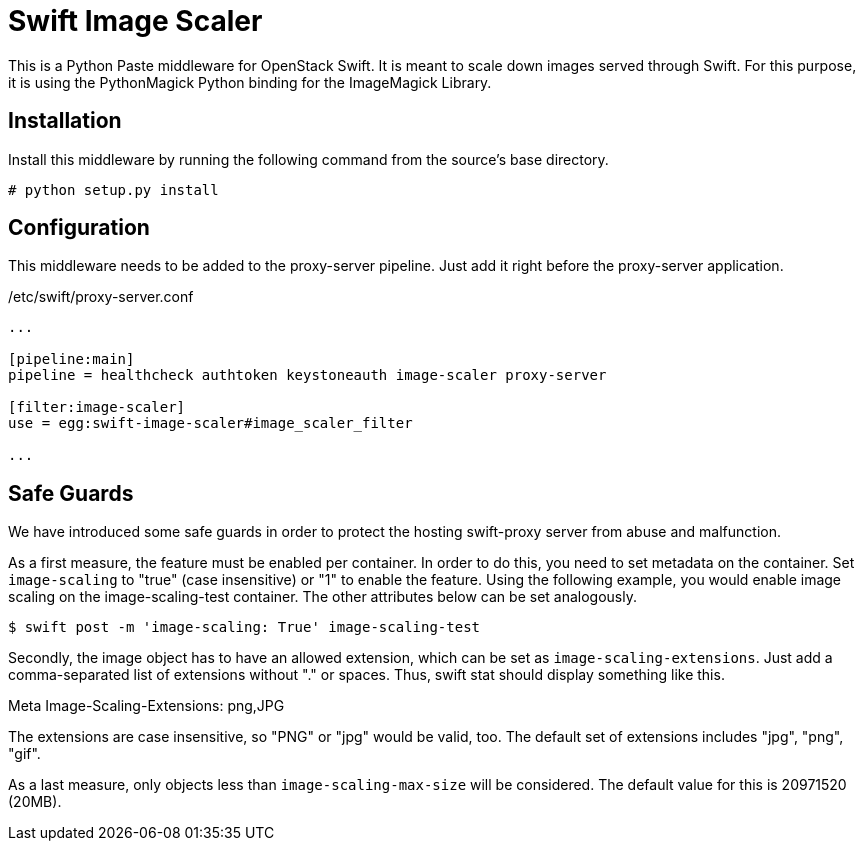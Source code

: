 Swift Image Scaler
==================

This is a Python Paste middleware for OpenStack Swift.  It is meant to
scale down images served through Swift.  For this purpose, it is using
the PythonMagick Python binding for the ImageMagick Library.

Installation
------------

Install this middleware by running the following command from the
source's base directory.

-----
# python setup.py install
-----

Configuration
-------------

This middleware needs to be added to the proxy-server pipeline. Just
add it right before the proxy-server application.

./etc/swift/proxy-server.conf
-----
...

[pipeline:main]
pipeline = healthcheck authtoken keystoneauth image-scaler proxy-server

[filter:image-scaler]
use = egg:swift-image-scaler#image_scaler_filter

...
-----

Safe Guards
-----------

We have introduced some safe guards in order to protect the hosting swift-proxy
server from abuse and malfunction.

As a first measure, the feature must be enabled per container. In
order to do this, you need to set metadata on the container. Set
++image-scaling++ to "true" (case insensitive) or "1" to enable the
feature. Using the following example, you would enable image scaling
on the image-scaling-test container. The other attributes below can be
set analogously.

-----
$ swift post -m 'image-scaling: True' image-scaling-test
-----

Secondly, the image object has to have an allowed extension, which can
be set as ++image-scaling-extensions++. Just add a comma-separated list
of extensions without "." or spaces. Thus, swift stat should display
something like this.

Meta Image-Scaling-Extensions: png,JPG

The extensions are case insensitive, so "PNG" or "jpg" would be valid,
too. The default set of extensions includes "jpg", "png", "gif".

As a last measure, only objects less than ++image-scaling-max-size++ will
be considered. The default value for this is 20971520 (20MB).
